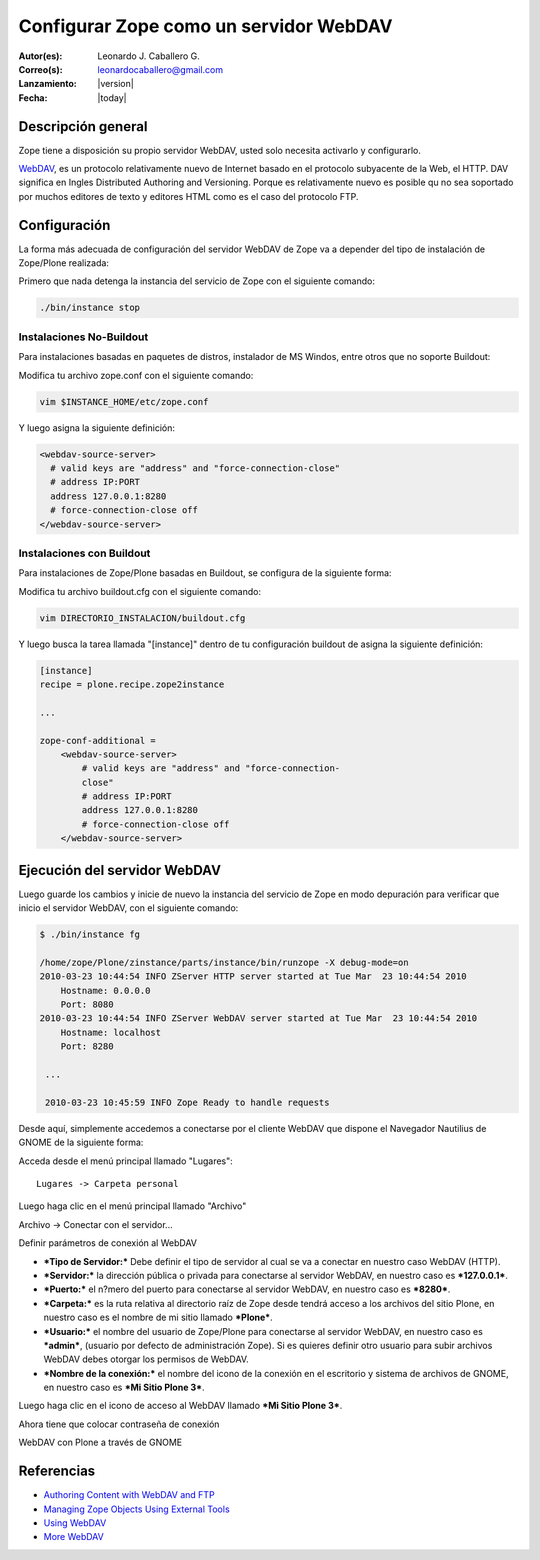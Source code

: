 .. -*- coding: utf-8 -*-

.. _zope_como_webdav:

=======================================
Configurar Zope como un servidor WebDAV
=======================================

:Autor(es): Leonardo J. Caballero G.
:Correo(s): leonardocaballero@gmail.com
:Lanzamiento: |version|
:Fecha: |today|

Descripción general
===================

Zope tiene a disposición su propio servidor WebDAV, usted solo necesita
activarlo y configurarlo.

`WebDAV`_, es un protocolo relativamente nuevo de Internet basado
en el protocolo subyacente de la Web, el HTTP. DAV significa en Ingles
Distributed Authoring and Versioning. Porque es relativamente nuevo es
posible qu no sea soportado por muchos editores de texto y editores HTML como
es el caso del protocolo FTP.

Configuración
=============

La forma más adecuada de configuración del servidor WebDAV de Zope va a
depender del tipo de instalación de Zope/Plone realizada:

Primero que nada detenga la instancia del servicio de Zope con el siguiente
comando:

.. code-block:: sh

  ./bin/instance stop

Instalaciones No-Buildout
-------------------------

Para instalaciones basadas en paquetes de distros, instalador de MS Windos,
entre otros que no soporte Buildout:


Modifica tu archivo zope.conf con el siguiente comando:

.. code-block:: sh

  vim $INSTANCE_HOME/etc/zope.conf

Y luego asigna la siguiente definición:

.. code-block:: cfg

  <webdav-source-server>
    # valid keys are "address" and "force-connection-close"
    # address IP:PORT
    address 127.0.0.1:8280
    # force-connection-close off
  </webdav-source-server>

Instalaciones con Buildout
--------------------------

Para instalaciones de Zope/Plone basadas en Buildout, se configura de la
siguiente forma:

Modifica tu archivo buildout.cfg con el siguiente comando:

.. code-block:: sh

  vim DIRECTORIO_INSTALACION/buildout.cfg

Y luego busca la tarea llamada "[instance]" dentro de tu configuración
buildout de asigna la siguiente definición:

.. code-block:: cfg

  [instance]
  recipe = plone.recipe.zope2instance

  ...

  zope-conf-additional =
      <webdav-source-server>
          # valid keys are "address" and "force-connection-
          close"
          # address IP:PORT
          address 127.0.0.1:8280
          # force-connection-close off
      </webdav-source-server>


Ejecución del servidor WebDAV
=============================

Luego guarde los cambios y inicie de nuevo la instancia del servicio de
Zope en modo depuración para verificar que inicio el servidor WebDAV, con el
siguiente comando:

.. code-block:: sh

  $ ./bin/instance fg

  /home/zope/Plone/zinstance/parts/instance/bin/runzope -X debug-mode=on
  2010-03-23 10:44:54 INFO ZServer HTTP server started at Tue Mar  23 10:44:54 2010
      Hostname: 0.0.0.0
      Port: 8080
  2010-03-23 10:44:54 INFO ZServer WebDAV server started at Tue Mar  23 10:44:54 2010
      Hostname: localhost
      Port: 8280

   ...

   2010-03-23 10:45:59 INFO Zope Ready to handle requests


Desde aquí, simplemente accedemos a conectarse por el cliente WebDAV que
dispone el Navegador Nautilius de GNOME de la siguiente forma:

Acceda desde el menú principal llamado "Lugares": ::

  Lugares -> Carpeta personal

Luego haga clic en  el menú principal llamado "Archivo"

.. image:: ./images/access-server-webdav-from-gnome0.png
  :alt: Conectar con el servidor WebDAV
  :align: center

Archivo -> Conectar con el servidor...

.. image:: ./images/access-server-webdav-from-gnome1.png
  :alt: Definir parámetros de conexión al WebDAV
  :align: center

Definir parámetros de conexión al WebDAV


- ***Tipo de Servidor:*** Debe definir el tipo de servidor al cual se
  va a conectar en nuestro caso WebDAV (HTTP).
- ***Servidor:*** la dirección pública o privada para conectarse al
  servidor WebDAV, en nuestro caso es ***127.0.0.1***.
- ***Puerto:*** el n?mero del puerto para conectarse al servidor
  WebDAV, en nuestro caso es ***8280***.
- ***Carpeta:*** es la ruta relativa al directorio raíz de Zope desde
  tendrá acceso a los archivos del sitio Plone, en nuestro caso es el
  nombre de mi sitio llamado ***Plone***.
- ***Usuario:*** el nombre del usuario de Zope/Plone para conectarse al
  servidor WebDAV, en nuestro caso es ***admin***, (usuario por defecto de
  administración Zope). Si es quieres definir otro usuario para subir
  archivos WebDAV debes otorgar los permisos de WebDAV.
- ***Nombre de la conexión:*** el nombre del icono de la conexión en el
  escritorio y sistema de archivos de GNOME, en nuestro caso es ***Mi Sitio
  Plone 3***.

Luego haga clic en el icono de acceso al WebDAV llamado ***Mi Sitio Plone
3***.

.. image:: ./images/access-server-webdav-from-gnome2.png
  :alt: Icono de acceso al WebDAV
  :align: center

Ahora tiene que colocar contraseña de conexión

.. image:: ./images/access-server-webdav-from-gnome3.png
  :alt: Colocar contraseña de conexión
  :align: center

WebDAV con Plone a través de GNOME

.. image:: ./images/access-server-webdav-from-gnome4.png
  :alt: WebDAV con Plone a través de GNOME
  :align: center
  :width: 800pt
  :height: 471pt
  :target: ../_images/access-server-webdav-from-gnome4.png
  

Referencias
===========

- `Authoring Content with WebDAV and FTP`_
- `Managing Zope Objects Using External Tools`_
- `Using WebDAV`_
- `More WebDAV`_

.. _WebDAV: http://es.wikipedia.org/wiki/WebDAV
.. _Authoring Content with WebDAV and FTP: http://www.zope.org/Documentation/Articles/WebDAV%20
.. _Managing Zope Objects Using External Tools: http://www.zope.org/Documentation/Books/ZopeBook/2_6Edition/ExternalTools.stx
.. _Using WebDAV: http://plone.org/documentation/kb/webdav/
.. _More WebDAV : http://plone.org/documentation/kb/more-webdav/
